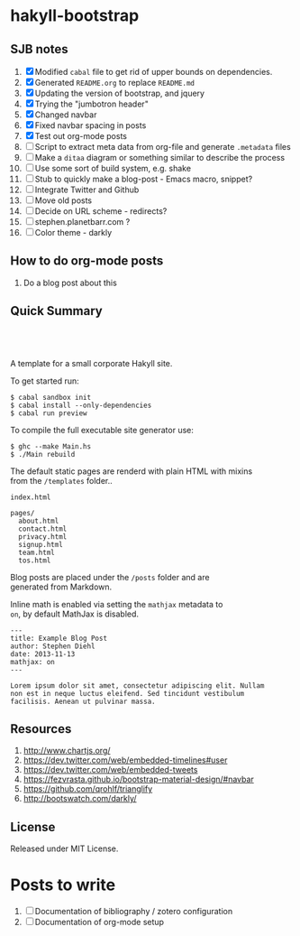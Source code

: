 * hakyll-bootstrap

** SJB notes

1. [X] Modified =cabal= file to get rid of upper bounds on dependencies.
2. [X] Generated =README.org= to replace =README.md=
3. [X] Updating the version of bootstrap, and jquery
4. [X] Trying the "jumbotron header"
5. [X] Changed navbar
6. [X] Fixed navbar spacing in posts
7. [X] Test out org-mode posts
8. [ ] Script to extract meta data from org-file and generate =.metadata= files
9. [ ] Make a =ditaa= diagram or something similar to describe the process
10. [ ] Use some sort of build system, e.g. shake
11. [ ] Stub to quickly make a blog-post - Emacs macro, snippet? 
12. [ ] Integrate Twitter and Github
13. [ ] Move old posts
14. [ ] Decide on URL scheme - redirects?
15. [ ] stephen.planetbarr.com ? 
16. [ ] Color theme - darkly



** How to do org-mode posts

   1. Do a blog post about this



** Quick Summary

#+BEGIN_HTML
  <p align="center" style="padding: 20px; width: 50%">
  <img src="https://raw.github.com/sdiehl/hakyll-bootstrap/master/sample.png">
  </p>
#+END_HTML

A template for a small corporate Hakyll site.

To get started run:

#+BEGIN_EXAMPLE
    $ cabal sandbox init
    $ cabal install --only-dependencies
    $ cabal run preview
#+END_EXAMPLE

To compile the full executable site generator use:

#+BEGIN_EXAMPLE
    $ ghc --make Main.hs
    $ ./Main rebuild
#+END_EXAMPLE

The default static pages are renderd with plain HTML with mixins\\
from the =/templates= folder..

#+BEGIN_EXAMPLE
    index.html

    pages/
      about.html
      contact.html
      privacy.html
      signup.html
      team.html
      tos.html
#+END_EXAMPLE

Blog posts are placed under the =/posts= folder and are\\
generated from Markdown.

Inline math is enabled via setting the =mathjax= metadata to\\
=on=, by default MathJax is disabled.

#+BEGIN_EXAMPLE
    ---
    title: Example Blog Post
    author: Stephen Diehl
    date: 2013-11-13
    mathjax: on
    ---

    Lorem ipsum dolor sit amet, consectetur adipiscing elit. Nullam
    non est in neque luctus eleifend. Sed tincidunt vestibulum
    facilisis. Aenean ut pulvinar massa.
#+END_EXAMPLE

** Resources
   1. http://www.chartjs.org/
   2. https://dev.twitter.com/web/embedded-timelines#user
   3. https://dev.twitter.com/web/embedded-tweets
   4. https://fezvrasta.github.io/bootstrap-material-design/#navbar
   5. https://github.com/qrohlf/trianglify
   6. http://bootswatch.com/darkly/



** License

Released under MIT License.


* Posts to write
  1. [ ] Documentation of bibliography / zotero configuration
  2. [ ] Documentation of org-mode setup

